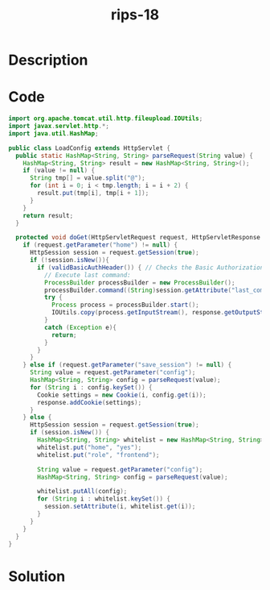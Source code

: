 :PROPERTIES:
:ID:        c9444a23-7c4a-40ba-aa3d-6fd292bb9183
:ROAM_REFS: https://blog.tracesec.xyz/2020/01/05/JavaSecCalendar2019-Writeup/
:END:
#+title: rips-18
#+filetags: :vcdb:java:nosolution:

* Description

* Code
#+begin_src java
import org.apache.tomcat.util.http.fileupload.IOUtils;
import javax.servlet.http.*;
import java.util.HashMap;

public class LoadConfig extends HttpServlet {
  public static HashMap<String, String> parseRequest(String value) {
    HashMap<String, String> result = new HashMap<String, String>();
    if (value != null) {
      String tmp[] = value.split("@");
      for (int i = 0; i < tmp.length; i = i + 2) {
        result.put(tmp[i], tmp[i + 1]);
      }
    }
    return result;
  }

  protected void doGet(HttpServletRequest request, HttpServletResponse response) {
    if (request.getParameter("home") != null) {
      HttpSession session = request.getSession(true);
      if (!session.isNew()){
        if (validBasicAuthHeader()) { // Checks the Basic Authorization header (password check)
          // Execute last command:
          ProcessBuilder processBuilder = new ProcessBuilder();
          processBuilder.command((String)session.getAttribute("last_command"));
          try {
            Process process = processBuilder.start();
            IOUtils.copy(process.getInputStream(), response.getOutputStream());
          }
          catch (Exception e){
            return;
          }
        }
      }
    } else if (request.getParameter("save_session") != null) {
      String value = request.getParameter("config");
      HashMap<String, String> config = parseRequest(value);
      for (String i : config.keySet()) {
        Cookie settings = new Cookie(i, config.get(i));
        response.addCookie(settings);
      }
    } else {
      HttpSession session = request.getSession(true);
      if (session.isNew()) {
        HashMap<String, String> whitelist = new HashMap<String, String>();
        whitelist.put("home", "yes");
        whitelist.put("role", "frontend");

        String value = request.getParameter("config");
        HashMap<String, String> config = parseRequest(value);

        whitelist.putAll(config);
        for (String i : whitelist.keySet()) {
          session.setAttribute(i, whitelist.get(i));
        }
      }
    }
  }
}

#+end_src

* Solution
#+begin_src java

#+end_src